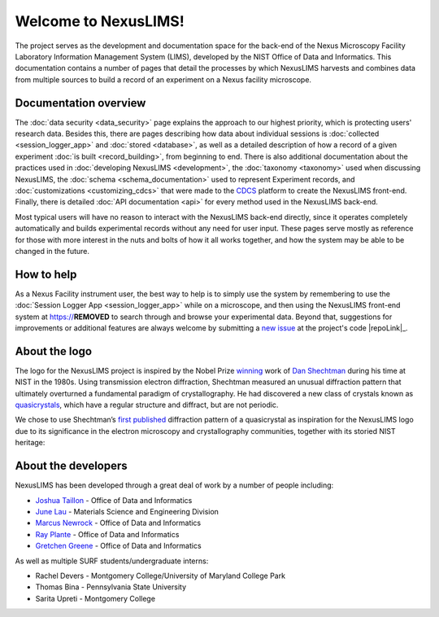 Welcome to NexusLIMS!
=====================

The project serves as the development and documentation space for the back-end
of the Nexus Microscopy Facility Laboratory Information Management System
(LIMS), developed by the NIST Office of Data and Informatics.
This documentation contains a number of pages that detail the processes by
which NexusLIMS harvests and combines data from multiple sources to build
a record of an experiment on a Nexus facility microscope.

Documentation overview
----------------------

The :doc:`data security <data_security>` page explains the approach to our
highest priority, which is protecting users' research data. Besides this,
there are pages describing how data about individual sessions is
:doc:`collected <session_logger_app>` and  :doc:`stored <database>`, as
well as a detailed description of how a record of a given experiment
:doc:`is built <record_building>`, from beginning to end.
There is also additional documentation about the practices used
in :doc:`developing NexusLIMS <development>`, the
:doc:`taxonomy <taxonomy>` used when discussing NexusLIMS, the
:doc:`schema <schema_documentation>` used to represent Experiment records,
and :doc:`customizations <customizing_cdcs>` that were made to
the `CDCS <https://cdcs.nist.gov>`_ platform to create the NexusLIMS front-end.
Finally, there is detailed :doc:`API documentation <api>` for every method
used in the NexusLIMS back-end.

Most typical users will have no reason to interact with the NexusLIMS back-end
directly, since it operates completely automatically and builds experimental
records without any need for user input. These pages serve mostly as reference
for those with more interest in the nuts and bolts of how it all works together,
and how the system may be able to be changed in the future.

How to help
-----------

As a Nexus Facility instrument user, the best way to help is to simply use the
system by remembering to use the :doc:`Session Logger App <session_logger_app>`
while on a microscope, and then using the NexusLIMS front-end system at
https://**REMOVED** to search through and browse your experimental data.
Beyond that, suggestions for improvements or additional features are always
welcome by submitting a
`new issue <https://gitlab.nist.gov/gitlab/nexuslims/NexusMicroscopyLIMS/issues/new>`_
at the project's code |repoLink|_.

About the logo
--------------

The logo for the NexusLIMS project is inspired by the Nobel Prize
`winning <https://www.nobelprize.org/prizes/chemistry/2011/shechtman/facts/>`__
work of `Dan
Shechtman <https://www.nist.gov/content/nist-and-nobel/nobel-moment-dan-shechtman>`__
during his time at NIST in the 1980s. Using transmission electron
diffraction, Shechtman measured an unusual diffraction pattern that
ultimately overturned a fundamental paradigm of crystallography. He had
discovered a new class of crystals known as
`quasicrystals <https://en.wikipedia.org/wiki/Quasicrystal>`__, which
have a regular structure and diffract, but are not periodic.

We chose to use Shechtman’s `first
published <https://journals.aps.org/prl/pdf/10.1103/PhysRevLett.53.1951>`__
diffraction pattern of a quasicrystal as inspiration for the NexusLIMS
logo due to its significance in the electron microscopy and
crystallography communities, together with its storied NIST heritage:

..  figure:: _static/logo_inspiration.png
    :figwidth: 80%
    :align: center
    :alt: NexusLIMS Logo Inspiration
    :figclass: align-center

About the developers
--------------------

NexusLIMS has been developed through a great deal of work by a number of people
including:

- `Joshua Taillon <https://www.nist.gov/people/joshua-taillon>`_ - Office of Data and Informatics
- `June Lau <https://www.nist.gov/people/june-w-lau>`_ - Materials Science and Engineering Division
- `Marcus Newrock <https://www.nist.gov/people/marcus-william-newrock>`_ - Office of Data and Informatics
- `Ray Plante <https://www.nist.gov/people/raymond-plante>`_ - Office of Data and Informatics
- `Gretchen Greene <https://www.nist.gov/people/gretchen-greene>`_ - Office of Data and Informatics

As well as multiple SURF students/undergraduate interns:

- Rachel Devers - Montgomery College/University of Maryland College Park
- Thomas Bina - Pennsylvania State University
- Sarita Upreti - Montgomery College
